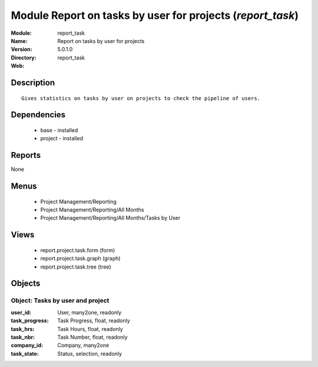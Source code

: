 
Module Report on tasks by user for projects (*report_task*)
===========================================================
:Module: report_task
:Name: Report on tasks by user for projects
:Version: 5.0.1.0
:Directory: report_task
:Web: 

Description
-----------

::

  Gives statistics on tasks by user on projects to check the pipeline of users.

Dependencies
------------

 * base - installed
 * project - installed

Reports
-------

None


Menus
-------

 * Project Management/Reporting
 * Project Management/Reporting/All Months
 * Project Management/Reporting/All Months/Tasks by User

Views
-----

 * report.project.task.form (form)
 * report.project.task.graph (graph)
 * report.project.task.tree (tree)


Objects
-------

Object: Tasks by user and project
#################################



:user_id: User, many2one, readonly





:task_progress: Task Progress, float, readonly





:task_hrs: Task Hours, float, readonly





:task_nbr: Task Number, float, readonly





:company_id: Company, many2one





:task_state: Status, selection, readonly


